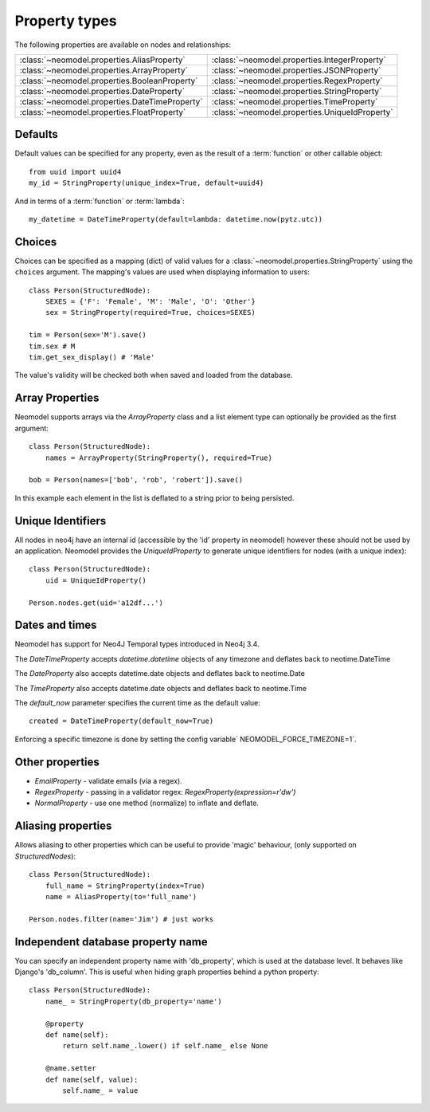 ==============
Property types
==============

The following properties are available on nodes and relationships:

==============================================  ==============================================
:class:`~neomodel.properties.AliasProperty`     :class:`~neomodel.properties.IntegerProperty`
:class:`~neomodel.properties.ArrayProperty`     :class:`~neomodel.properties.JSONProperty`
:class:`~neomodel.properties.BooleanProperty`   :class:`~neomodel.properties.RegexProperty`
:class:`~neomodel.properties.DateProperty`      :class:`~neomodel.properties.StringProperty`
:class:`~neomodel.properties.DateTimeProperty`  :class:`~neomodel.properties.TimeProperty`
:class:`~neomodel.properties.FloatProperty`     :class:`~neomodel.properties.UniqueIdProperty`
==============================================  ==============================================


Defaults
========

Default values can be specified for any property, even as the result of a 
:term:`function` or other callable object::

        from uuid import uuid4
        my_id = StringProperty(unique_index=True, default=uuid4)

And in terms of a :term:`function` or :term:`lambda`::

        my_datetime = DateTimeProperty(default=lambda: datetime.now(pytz.utc))

Choices
=======

Choices can be specified as a mapping (dict) of valid values for a :class:`~neomodel.properties.StringProperty`
using the ``choices`` argument. The mapping's values are used when displaying information to users::

    class Person(StructuredNode):
        SEXES = {'F': 'Female', 'M': 'Male', 'O': 'Other'}
        sex = StringProperty(required=True, choices=SEXES)

    tim = Person(sex='M').save()
    tim.sex # M
    tim.get_sex_display() # 'Male'

The value's validity will be checked both when saved and loaded from the database.

Array Properties
================
Neomodel supports arrays via the `ArrayProperty` class and a list element type 
can optionally be provided as the first argument::

    class Person(StructuredNode):
        names = ArrayProperty(StringProperty(), required=True)

    bob = Person(names=['bob', 'rob', 'robert']).save()

In this example each element in the list is deflated to a string prior to being persisted.

Unique Identifiers
==================
All nodes in neo4j have an internal id (accessible by the 'id' property in neomodel)
however these should not be used by an application.
Neomodel provides the `UniqueIdProperty` to generate unique identifiers for nodes (with a unique index)::

    class Person(StructuredNode):
        uid = UniqueIdProperty()

    Person.nodes.get(uid='a12df...')

Dates and times
===============

Neomodel has support for Neo4J Temporal types introduced in Neo4j 3.4.

The *DateTimeProperty* accepts `datetime.datetime` objects of any timezone and deflates back to neotime.DateTime

The *DateProperty* also accepts datetime.date objects and deflates back to neotime.Date

The *TimeProperty* also accepts datetime.date objects and deflates back to neotime.Time

The `default_now` parameter specifies the current time as the default value::

        created = DateTimeProperty(default_now=True)

Enforcing a specific timezone is done by setting the config variable` NEOMODEL_FORCE_TIMEZONE=1`.

Other properties
================

* `EmailProperty` - validate emails (via a regex).
* `RegexProperty` - passing in a validator regex: `RegexProperty(expression=r'\d\w')`
* `NormalProperty` - use one method (normalize) to inflate and deflate.


Aliasing properties
===================

Allows aliasing to other properties which can be useful to provide 'magic' behaviour, (only supported on `StructuredNodes`)::

    class Person(StructuredNode):
        full_name = StringProperty(index=True)
        name = AliasProperty(to='full_name')

    Person.nodes.filter(name='Jim') # just works

Independent database property name
==================================

You can specify an independent property name with 'db_property', which is used at the database level. It behaves like Django's 'db_column'.
This is useful when hiding graph properties behind a python property::

    class Person(StructuredNode):
        name_ = StringProperty(db_property='name')

        @property
        def name(self):
            return self.name_.lower() if self.name_ else None

        @name.setter
        def name(self, value):
            self.name_ = value
